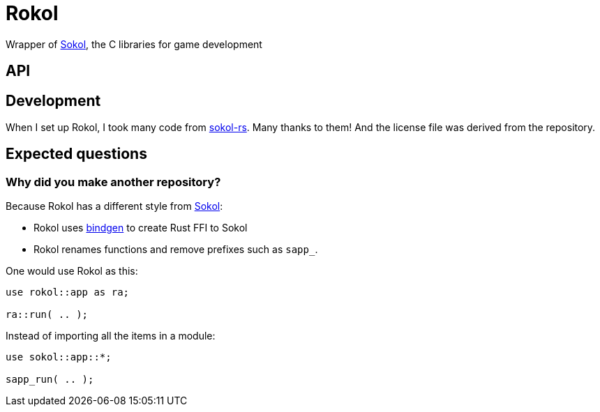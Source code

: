 = Rokol
:sokol: https://github.com/floooh/sokol[Sokol]
:sokol-rs: https://github.com/code-disaster/sokol-rs[sokol-rs]
:bindgen: https://github.com/rust-lang/rust-bindgen[bindgen]

Wrapper of {sokol}, the C libraries for game development

== API

== Development

When I set up Rokol, I took many code from {sokol-rs}. Many thanks to them! And the license file was derived from the repository.

== Expected questions

=== Why did you make another repository?

Because Rokol has a different style from {sokol}:

* Rokol uses {bindgen} to create Rust FFI to Sokol
* Rokol renames functions and remove prefixes such as `sapp_`.

One would use Rokol as this:

[source,rust]
----
use rokol::app as ra;

ra::run( .. );
----

Instead of importing all the items in a module:

[source,rust]
----
use sokol::app::*;

sapp_run( .. );
----

